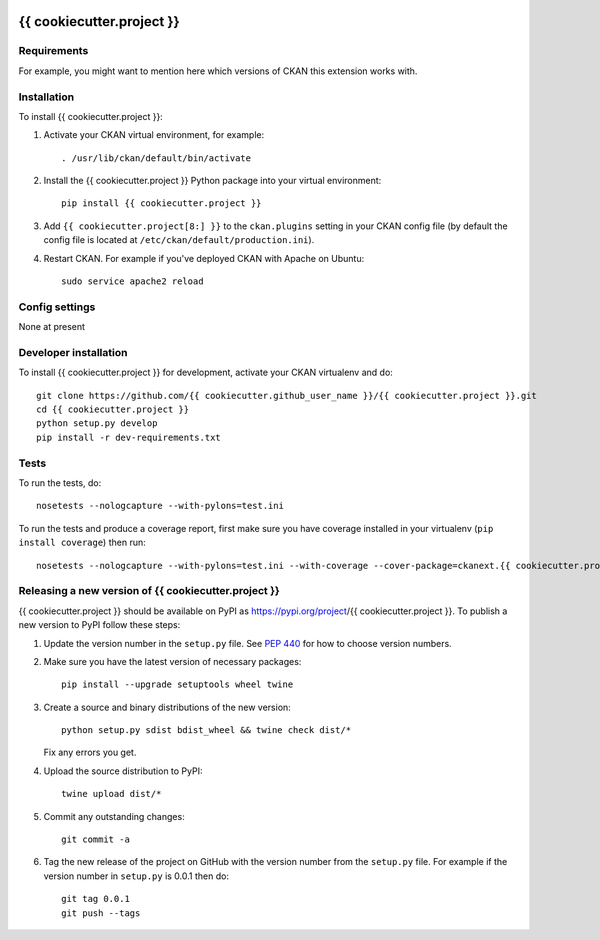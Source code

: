 .. You should enable this project on travis-ci.org and coveralls.io to make
   these badges work. The necessary Travis and Coverage config files have been
   generated for you.

.. image:: https://travis-ci.org/{{ cookiecutter.github_user_name }}/{{ cookiecutter.project }}.svg?branch=master
    :target: https://travis-ci.org/{{ cookiecutter.github_user_name }}/{{ cookiecutter.project }}

.. image:: https://coveralls.io/repos/{{ cookiecutter.github_user_name }}/{{ cookiecutter.project }}/badge.svg
  :target: https://coveralls.io/r/{{ cookiecutter.github_user_name }}/{{ cookiecutter.project }}

.. image:: https://img.shields.io/pypi/v/{{ cookiecutter.project }}.svg
    :target: https://pypi.org/project/{{ cookiecutter.project }}/
    :alt: Latest Version

.. image:: https://img.shields.io/pypi/pyversions/{{ cookiecutter.project }}.svg
    :target: https://pypi.org/project/{{ cookiecutter.project }}/
    :alt: Supported Python versions

.. image:: https://img.shields.io/pypi/status/{{ cookiecutter.project }}.svg
    :target: https://pypi.org/project/{{ cookiecutter.project }}/
    :alt: Development Status

.. image:: https://img.shields.io/pypi/l/{{ cookiecutter.project }}.svg
    :target: https://pypi.org/project/{{ cookiecutter.project }}/
    :alt: License

=============
{{ cookiecutter.project }}
=============

.. Put a description of your extension here:
   What does it do? What features does it have?
   Consider including some screenshots or embedding a video!


------------
Requirements
------------

For example, you might want to mention here which versions of CKAN this
extension works with.


------------
Installation
------------

.. Add any additional install steps to the list below.
   For example installing any non-Python dependencies or adding any required
   config settings.

To install {{ cookiecutter.project }}:

1. Activate your CKAN virtual environment, for example::

     . /usr/lib/ckan/default/bin/activate

2. Install the {{ cookiecutter.project }} Python package into your virtual environment::

     pip install {{ cookiecutter.project }}

3. Add ``{{ cookiecutter.project[8:] }}`` to the ``ckan.plugins`` setting in your CKAN
   config file (by default the config file is located at
   ``/etc/ckan/default/production.ini``).

4. Restart CKAN. For example if you've deployed CKAN with Apache on Ubuntu::

     sudo service apache2 reload


---------------
Config settings
---------------

None at present

.. Document any optional config settings here. For example::

.. # The minimum number of hours to wait before re-checking a resource
   # (optional, default: 24).
   ckanext.{{ cookiecutter.project_shortname }}.some_setting = some_default_value


----------------------
Developer installation
----------------------

To install {{ cookiecutter.project }} for development, activate your CKAN virtualenv and
do::

    git clone https://github.com/{{ cookiecutter.github_user_name }}/{{ cookiecutter.project }}.git
    cd {{ cookiecutter.project }}
    python setup.py develop
    pip install -r dev-requirements.txt


-----
Tests
-----

To run the tests, do::

    nosetests --nologcapture --with-pylons=test.ini

To run the tests and produce a coverage report, first make sure you have
coverage installed in your virtualenv (``pip install coverage``) then run::

    nosetests --nologcapture --with-pylons=test.ini --with-coverage --cover-package=ckanext.{{ cookiecutter.project_shortname }} --cover-inclusive --cover-erase --cover-tests


----------------------------------------
Releasing a new version of {{ cookiecutter.project }}
----------------------------------------

{{ cookiecutter.project }} should be available on PyPI as https://pypi.org/project/{{ cookiecutter.project }}.
To publish a new version to PyPI follow these steps:

1. Update the version number in the ``setup.py`` file.
   See `PEP 440 <http://legacy.python.org/dev/peps/pep-0440/#public-version-identifiers>`_
   for how to choose version numbers.

2. Make sure you have the latest version of necessary packages::

    pip install --upgrade setuptools wheel twine

3. Create a source and binary distributions of the new version::

       python setup.py sdist bdist_wheel && twine check dist/*

   Fix any errors you get.

4. Upload the source distribution to PyPI::

       twine upload dist/*

5. Commit any outstanding changes::

       git commit -a

6. Tag the new release of the project on GitHub with the version number from
   the ``setup.py`` file. For example if the version number in ``setup.py`` is
   0.0.1 then do::

       git tag 0.0.1
       git push --tags
